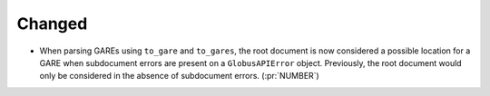 Changed
~~~~~~~

- When parsing GAREs using ``to_gare`` and ``to_gares``, the root document is
  now considered a possible location for a GARE when subdocument errors are
  present on a ``GlobusAPIError`` object. Previously, the root document would
  only be considered in the absence of subdocument errors. (:pr:`NUMBER`)
